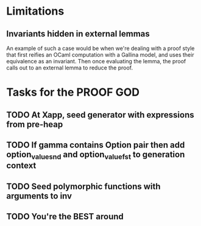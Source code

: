 #+PROPERTY: Effort_ALL 0 0:10 0:30 1:00 2:00 3:00 4:00 5:00 6:00 7:00
* Limitations
** Invariants hidden in external lemmas
An example of such a case would be when we're dealing with a proof
style that first reifies an OCaml computation with a Gallina model,
and uses their equivalence as an invariant. Then once evaluating the
lemma, the proof calls out to an external lemma to reduce the proof.
* Tasks for the PROOF GOD
** TODO At Xapp, seed generator with expressions from pre-heap
** TODO If gamma contains Option pair then add option_value_snd and option_value_fst to generation context
** TODO Seed polymorphic functions with arguments to inv
** TODO You're the BEST around
